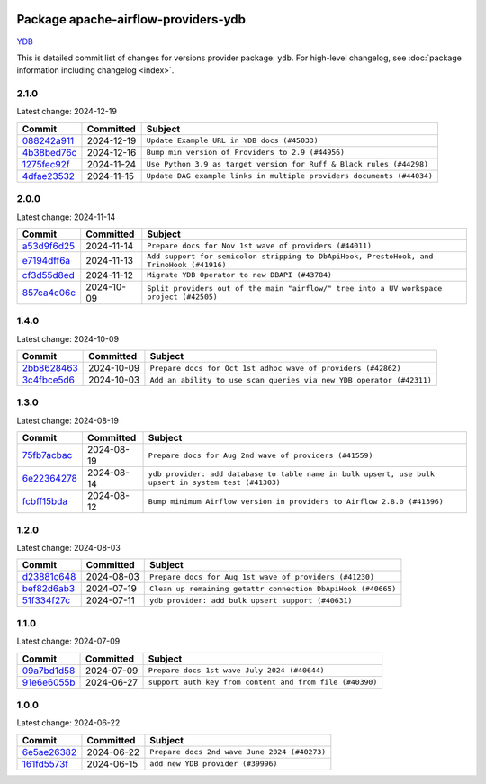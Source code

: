 
 .. Licensed to the Apache Software Foundation (ASF) under one
    or more contributor license agreements.  See the NOTICE file
    distributed with this work for additional information
    regarding copyright ownership.  The ASF licenses this file
    to you under the Apache License, Version 2.0 (the
    "License"); you may not use this file except in compliance
    with the License.  You may obtain a copy of the License at

 ..   http://www.apache.org/licenses/LICENSE-2.0

 .. Unless required by applicable law or agreed to in writing,
    software distributed under the License is distributed on an
    "AS IS" BASIS, WITHOUT WARRANTIES OR CONDITIONS OF ANY
    KIND, either express or implied.  See the License for the
    specific language governing permissions and limitations
    under the License.

 .. NOTE! THIS FILE IS AUTOMATICALLY GENERATED AND WILL BE
    OVERWRITTEN WHEN PREPARING PACKAGES.

 .. IF YOU WANT TO MODIFY THIS FILE, YOU SHOULD MODIFY THE TEMPLATE
    `PROVIDER_COMMITS_TEMPLATE.rst.jinja2` IN the `dev/breeze/src/airflow_breeze/templates` DIRECTORY

 .. THE REMAINDER OF THE FILE IS AUTOMATICALLY GENERATED. IT WILL BE OVERWRITTEN AT RELEASE TIME!

Package apache-airflow-providers-ydb
------------------------------------------------------

`YDB <https://ydb.tech/>`__


This is detailed commit list of changes for versions provider package: ``ydb``.
For high-level changelog, see :doc:`package information including changelog <index>`.



2.1.0
.....

Latest change: 2024-12-19

=================================================================================================  ===========  =====================================================================
Commit                                                                                             Committed    Subject
=================================================================================================  ===========  =====================================================================
`088242a911 <https://github.com/apache/airflow/commit/088242a911ba52f16a8c97df0d6dcb7e47ca1b73>`_  2024-12-19   ``Update Example URL in YDB docs (#45033)``
`4b38bed76c <https://github.com/apache/airflow/commit/4b38bed76c1ea5fe84a6bc678ce87e20d563adc0>`_  2024-12-16   ``Bump min version of Providers to 2.9 (#44956)``
`1275fec92f <https://github.com/apache/airflow/commit/1275fec92fd7cd7135b100d66d41bdcb79ade29d>`_  2024-11-24   ``Use Python 3.9 as target version for Ruff & Black rules (#44298)``
`4dfae23532 <https://github.com/apache/airflow/commit/4dfae23532d26ed838069c49d48f28c185e954c6>`_  2024-11-15   ``Update DAG example links in multiple providers documents (#44034)``
=================================================================================================  ===========  =====================================================================

2.0.0
.....

Latest change: 2024-11-14

=================================================================================================  ===========  ========================================================================================
Commit                                                                                             Committed    Subject
=================================================================================================  ===========  ========================================================================================
`a53d9f6d25 <https://github.com/apache/airflow/commit/a53d9f6d257f193ea5026ba4cd007d5ddeab968f>`_  2024-11-14   ``Prepare docs for Nov 1st wave of providers (#44011)``
`e7194dff6a <https://github.com/apache/airflow/commit/e7194dff6a816bf3a721cbf579ceac19c11cd111>`_  2024-11-13   ``Add support for semicolon stripping to DbApiHook, PrestoHook, and TrinoHook (#41916)``
`cf3d55d8ed <https://github.com/apache/airflow/commit/cf3d55d8ed7524cd073b8d7ce3c2d8fd57043348>`_  2024-11-12   ``Migrate YDB Operator to new DBAPI (#43784)``
`857ca4c06c <https://github.com/apache/airflow/commit/857ca4c06c9008593674cabdd28d3c30e3e7f97b>`_  2024-10-09   ``Split providers out of the main "airflow/" tree into a UV workspace project (#42505)``
=================================================================================================  ===========  ========================================================================================

1.4.0
.....

Latest change: 2024-10-09

=================================================================================================  ===========  ====================================================================
Commit                                                                                             Committed    Subject
=================================================================================================  ===========  ====================================================================
`2bb8628463 <https://github.com/apache/airflow/commit/2bb862846358d1c5a59b354adb39bc68d5aeae5e>`_  2024-10-09   ``Prepare docs for Oct 1st adhoc wave of providers (#42862)``
`3c4fbce5d6 <https://github.com/apache/airflow/commit/3c4fbce5d621e1e701a9a8574e50844821de37d4>`_  2024-10-03   ``Add an ability to use scan queries via new YDB operator (#42311)``
=================================================================================================  ===========  ====================================================================

1.3.0
.....

Latest change: 2024-08-19

=================================================================================================  ===========  ====================================================================================================
Commit                                                                                             Committed    Subject
=================================================================================================  ===========  ====================================================================================================
`75fb7acbac <https://github.com/apache/airflow/commit/75fb7acbaca09a040067f0a5a37637ff44eb9e14>`_  2024-08-19   ``Prepare docs for Aug 2nd wave of providers (#41559)``
`6e22364278 <https://github.com/apache/airflow/commit/6e223642780799e7b726eff6e307f2d270b9c689>`_  2024-08-14   ``ydb provider: add database to table name in bulk upsert, use bulk upsert in system test (#41303)``
`fcbff15bda <https://github.com/apache/airflow/commit/fcbff15bda151f70db0ca13fdde015bace5527c4>`_  2024-08-12   ``Bump minimum Airflow version in providers to Airflow 2.8.0 (#41396)``
=================================================================================================  ===========  ====================================================================================================

1.2.0
.....

Latest change: 2024-08-03

=================================================================================================  ===========  ============================================================
Commit                                                                                             Committed    Subject
=================================================================================================  ===========  ============================================================
`d23881c648 <https://github.com/apache/airflow/commit/d23881c6489916113921dcedf85077441b44aaf3>`_  2024-08-03   ``Prepare docs for Aug 1st wave of providers (#41230)``
`bef82d6ab3 <https://github.com/apache/airflow/commit/bef82d6ab38d627dc1b42981c90b9f8d36852f4c>`_  2024-07-19   ``Clean up remaining getattr connection DbApiHook (#40665)``
`51f334f27c <https://github.com/apache/airflow/commit/51f334f27c4f4ce1e4e2d347955033e170c25716>`_  2024-07-11   ``ydb provider: add bulk upsert support (#40631)``
=================================================================================================  ===========  ============================================================

1.1.0
.....

Latest change: 2024-07-09

=================================================================================================  ===========  ========================================================
Commit                                                                                             Committed    Subject
=================================================================================================  ===========  ========================================================
`09a7bd1d58 <https://github.com/apache/airflow/commit/09a7bd1d585d2d306dd30435689f22b614fe0abf>`_  2024-07-09   ``Prepare docs 1st wave July 2024 (#40644)``
`91e6e6055b <https://github.com/apache/airflow/commit/91e6e6055b3241aae7e1593bd9b855682c733e7d>`_  2024-06-27   ``support auth key from content and from file (#40390)``
=================================================================================================  ===========  ========================================================

1.0.0
.....

Latest change: 2024-06-22

=================================================================================================  ===========  ============================================
Commit                                                                                             Committed    Subject
=================================================================================================  ===========  ============================================
`6e5ae26382 <https://github.com/apache/airflow/commit/6e5ae26382b328e88907e8301d4b2352ef8524c5>`_  2024-06-22   ``Prepare docs 2nd wave June 2024 (#40273)``
`161fd5573f <https://github.com/apache/airflow/commit/161fd5573fd9e52b270359fb794b3dfeee7d701c>`_  2024-06-15   ``add new YDB provider (#39996)``
=================================================================================================  ===========  ============================================
